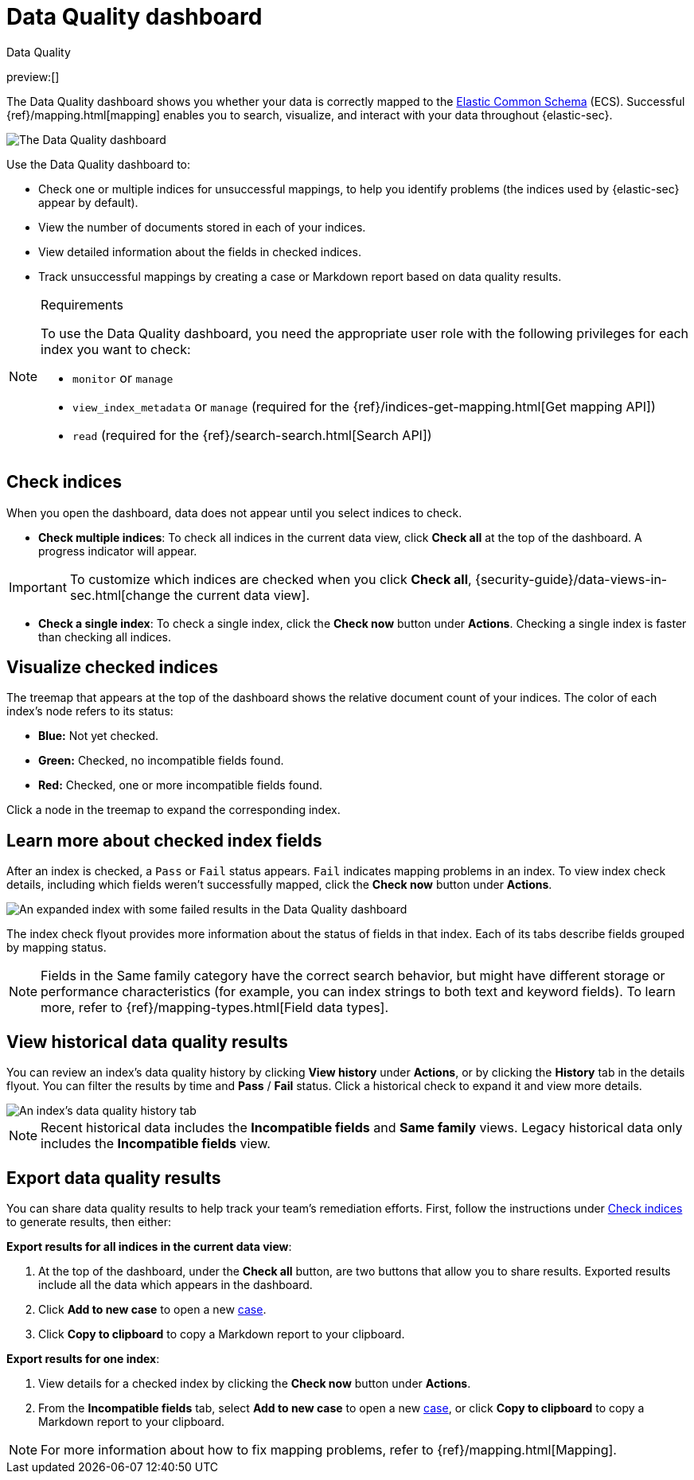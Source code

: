 [[security-data-quality-dash]]
= Data Quality dashboard

// :description: The Data Quality dashboard summarizes the health of your data ingest pipeline.
// :keywords: serverless, security, how-to

++++
<titleabbrev>Data Quality</titleabbrev>
++++

preview:[]

The Data Quality dashboard shows you whether your data is correctly mapped to the https://www.elastic.co/guide/en/ecs/current/ecs-reference.html[Elastic Common Schema] (ECS). Successful {ref}/mapping.html[mapping] enables you to search, visualize, and interact with your data throughout {elastic-sec}.

[role="screenshot"]
image::images/data-quality-dash/-dashboards-data-qual-dash.png[The Data Quality dashboard]

Use the Data Quality dashboard to:

* Check one or multiple indices for unsuccessful mappings, to help you identify problems (the indices used by {elastic-sec} appear by default).
* View the number of documents stored in each of your indices.
* View detailed information about the fields in checked indices.
* Track unsuccessful mappings by creating a case or Markdown report based on data quality results.

.Requirements
[NOTE]
====
To use the Data Quality dashboard, you need the appropriate user role with the following privileges for each index you want to check:

* `monitor` or `manage`
* `view_index_metadata` or `manage` (required for the {ref}/indices-get-mapping.html[Get mapping API])
* `read` (required for the {ref}/search-search.html[Search API])
====

[discrete]
[[data-quality-dash-check-indices]]
== Check indices

When you open the dashboard, data does not appear until you select indices to check.

* **Check multiple indices**: To check all indices in the current data view, click **Check all** at the top of the dashboard. A progress indicator will appear.

[IMPORTANT]
====
To customize which indices are checked when you click **Check all**, {security-guide}/data-views-in-sec.html[change the current data view].
====

* **Check a single index**: To check a single index, click the **Check now** button under **Actions**. Checking a single index is faster than checking all indices.

[discrete]
[[security-data-quality-dash-visualize-checked-indices]]
== Visualize checked indices

The treemap that appears at the top of the dashboard shows the relative document count of your indices. The color of each index's node refers to its status:

* **Blue:** Not yet checked.
* **Green:** Checked, no incompatible fields found.
* **Red:** Checked, one or more incompatible fields found.

Click a node in the treemap to expand the corresponding index.

[discrete]
[[security-data-quality-dash-learn-more-about-checked-index-fields]]
== Learn more about checked index fields

After an index is checked, a `Pass` or `Fail` status appears. `Fail` indicates mapping problems in an index. To view index check details, including which fields weren't successfully mapped, click the **Check now** button under **Actions**.

[role="screenshot"]
image::images/data-quality-dash/-dashboards-data-qual-dash-detail.png[An expanded index with some failed results in the Data Quality dashboard]

The index check flyout provides more information about the status of fields in that index. Each of its tabs describe fields grouped by mapping status.

[NOTE]
====
Fields in the Same family category have the correct search behavior, but might have different storage or performance characteristics (for example, you can index strings to both text and keyword fields). To learn more, refer to {ref}/mapping-types.html[Field data types].
====

[discrete]
[[security-data-quality-dash-view-historical-data-quality-results]]
== View historical data quality results

You can review an index's data quality history by clicking **View history** under **Actions**, or by clicking the **History** tab in the details flyout. You can filter the results by time and **Pass** / **Fail** status. Click a historical check to expand it and view more details.

[role="screenshot"]
image::images/data-quality-dash/history-tab.png[An index's data quality history tab]

[NOTE]
====
Recent historical data includes the **Incompatible fields** and **Same family** views. Legacy historical data only includes the **Incompatible fields** view.
====

[discrete]
[[security-data-quality-dash-export-data-quality-results]]
== Export data quality results

You can share data quality results to help track your team's remediation efforts. First, follow the instructions under <<data-quality-dash-check-indices,Check indices>> to generate results, then either:

**Export results for all indices in the current data view**:

. At the top of the dashboard, under the **Check all** button, are two buttons that allow you to share results. Exported results include all the data which appears in the dashboard.
. Click **Add to new case** to open a new <<security-cases-overview,case>>.
. Click **Copy to clipboard** to copy a Markdown report to your clipboard.

**Export results for one index**:

. View details for a checked index by clicking the **Check now** button under **Actions**.
. From the **Incompatible fields** tab, select **Add to new case** to open a new <<security-cases-overview,case>>, or click **Copy to clipboard** to copy a Markdown report to your clipboard.

[NOTE]
====
For more information about how to fix mapping problems, refer to {ref}/mapping.html[Mapping].
====
